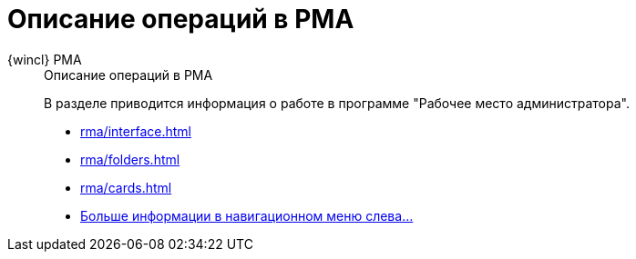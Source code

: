 :page-layout: home

= Описание операций в РМА

[tabs]
====
{wincl} РМА::
+
.Описание операций в РМА
****
В разделе приводится информация о работе в программе "Рабочее место администратора".

* xref:rma/interface.adoc[]
* xref:rma/folders.adoc[]
* xref:rma/cards.adoc[]
* xref:rma/index.adoc[Больше информации в навигационном меню слева...]
****
====